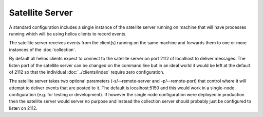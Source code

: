 ################
Satellite Server
################

A standard configuration includes a single instance of the satellite
server running on machine that will have processes running which will
be using helios clients to record events.

The satellite server receives events from the client(s) running on the
same machine and forwards them to one or more instances of the
:doc:`collection`.

By default all helios clients expect to connect to the satellite
server on port 2112 of localhost to deliver messages.  The listen port
of the satellite server can be changed on the command line but in an
ideal world it would be left at the default of 2112 so that the
individual :doc:`../clients/index` require zero configuration.

The satellite server takes two optional parameters (-s/--remote-server
and -p/--remote-port) that control where it will attempt to deliver
events that are posted to it.  The default is localhost:5150 and this
would work in a single-node configuration (e.g. for testing or
development).  If however the single node configuration were deployed
in production then the satellite server would server no purpose and
instead the collection server should probably just be configured to
listen on 2112.


